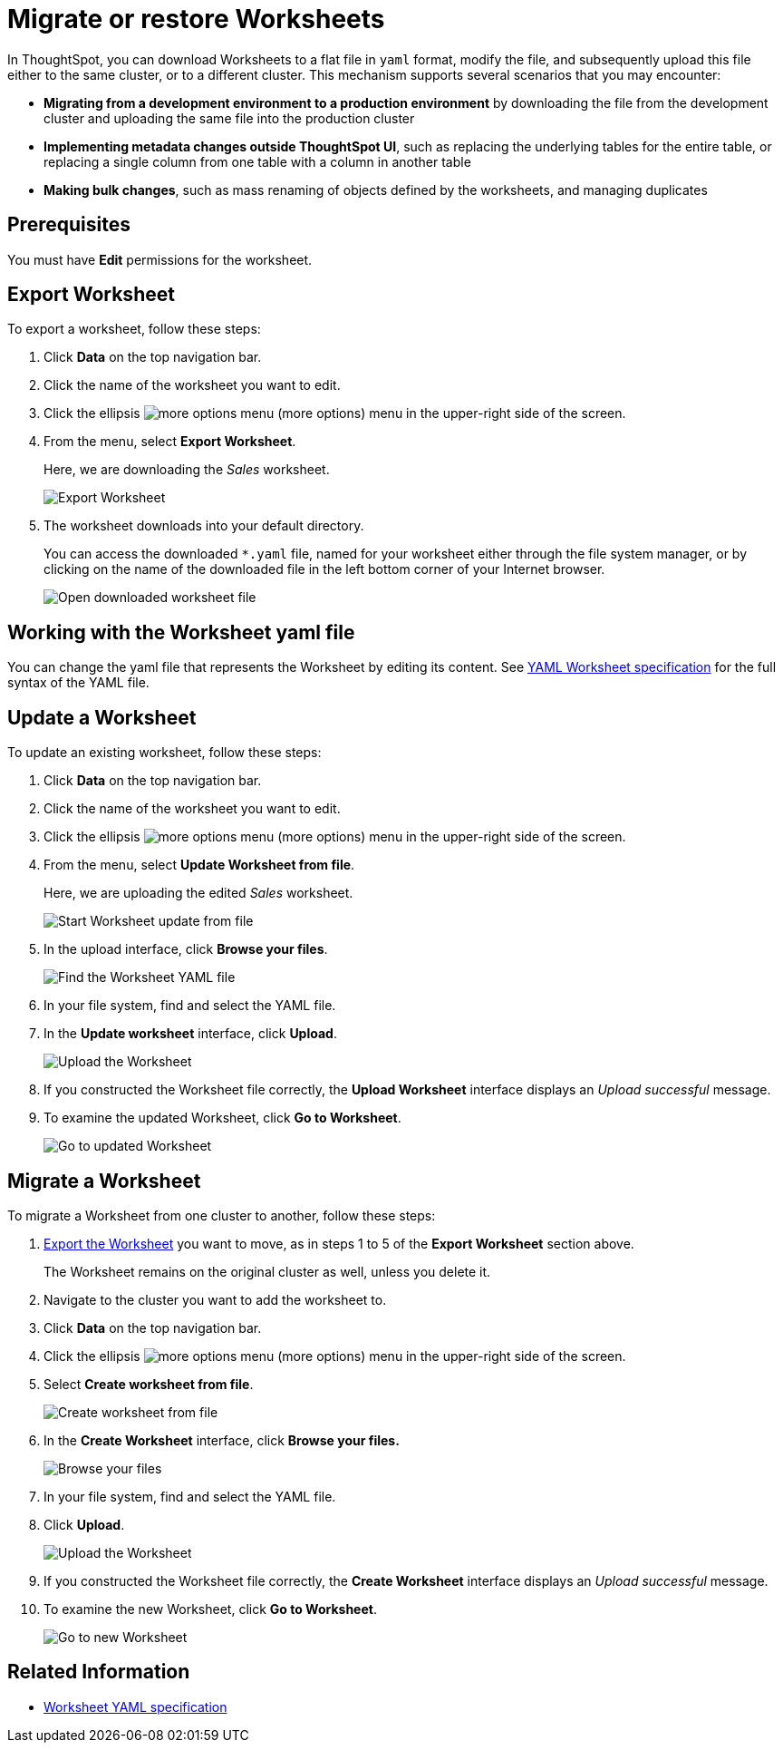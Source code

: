 = Migrate or restore Worksheets
:last_updated: 3/18/2020
:permalink: /:collection/:path.html
:sidebar: mydoc_sidebar
:summary: You can export an entire ThoughtSpot worksheet in a flat-file format. After optional modification, you can migrate it to a different cluster, or restore it to the same cluster.

In ThoughtSpot, you can download Worksheets to a flat file in `yaml` format, modify the file, and subsequently upload this file either to the same cluster, or to a different cluster.
This mechanism supports several scenarios that you may encounter:

* *Migrating from a development environment to a production environment* by downloading the file from the development cluster and uploading the same file into the production cluster
* *Implementing metadata changes outside ThoughtSpot UI*, such as replacing the underlying tables for the entire table, or replacing a single column from one table with a column in another table
* *Making bulk changes*, such as mass renaming of objects defined by the worksheets, and managing duplicates

== Prerequisites

You must have *Edit* permissions for the worksheet.

[#worksheet-export]
== Export Worksheet

To export a worksheet, follow these steps:

. Click *Data* on the top navigation bar.
. Click the name of the worksheet you want to edit.
. Click the ellipsis image:/images/icon-ellipses.png[more options menu] (more options) menu in the upper-right side of the screen.
. From the menu, select *Export Worksheet*.
+
Here, we are downloading the _Sales_ worksheet.
+
image::/images/worksheet-export.png[Export Worksheet]

. The worksheet downloads into your default directory.
+
You can access the downloaded `*.yaml` file, named for your worksheet either through the file system manager, or by clicking on the name of the downloaded file in the left bottom corner of your Internet browser.
+
image::/images/worksheet-export-complete.png[Open downloaded worksheet file]

[#worksheet-change]
== Working with the Worksheet yaml file

You can change the yaml file that represents the Worksheet by editing its content.
See xref:/admin/worksheets/yaml-worksheet.adoc[YAML Worksheet specification] for the full syntax of the YAML file.

[#worksheet-update]
== Update a Worksheet

To update an existing worksheet, follow these steps:

. Click *Data* on the top navigation bar.
. Click the name of the worksheet you want to edit.
. Click the ellipsis image:/images/icon-ellipses.png[more options menu] (more options) menu in the upper-right side of the screen.
. From the menu, select *Update Worksheet from file*.
+
Here, we are uploading the edited _Sales_ worksheet.
+
image::/images/worksheet-update-from-file.png[Start Worksheet update from file]

. In the upload interface, click *Browse your files*.
+
image::/images/worksheet-update-browse.png[Find the Worksheet YAML file]

. In your file system, find and select the YAML file.
. In the *Update worksheet* interface, click *Upload*.
+
image::/images/worksheet-update-upload.png[Upload the Worksheet]

. If you constructed the Worksheet file correctly, the *Upload Worksheet* interface displays an _Upload successful_ message.
. To examine the updated Worksheet, click *Go to Worksheet*.
+
image::/images/worksheet-update-success.png[Go to updated Worksheet]

[#worksheet-migrate]
== Migrate a Worksheet

To migrate a Worksheet from one cluster to another, follow these steps:

. <<worksheet-export,Export the Worksheet>> you want to move, as in steps 1 to 5 of the *Export Worksheet* section above.
+
The Worksheet remains on the original cluster as well, unless you delete it.

. Navigate to the cluster you want to add the worksheet to.
. Click *Data* on the top navigation bar.
. Click the ellipsis image:/images/icon-ellipses.png[more options menu] (more options) menu in the upper-right side of the screen.
. Select *Create worksheet from file*.
+
image::/images/worksheet-create-from-file.png[Create worksheet from file]

. In the *Create Worksheet* interface, click *Browse your files.*
+
image::/images/worksheet-create-browse-files.png[Browse your files]

. In your file system, find and select the YAML file.
. Click *Upload*.
+
image::/images/worksheet-create-upload.png[Upload the Worksheet]

. If you constructed the Worksheet file correctly, the *Create Worksheet* interface displays an _Upload successful_ message.
. To examine the new Worksheet, click *Go to Worksheet*.
+
image::/images/worksheet-create-go-to-worksheet.png[Go to new Worksheet]

== Related Information

* xref:/admin/worksheets/yaml-worksheet.adoc[Worksheet YAML specification]
